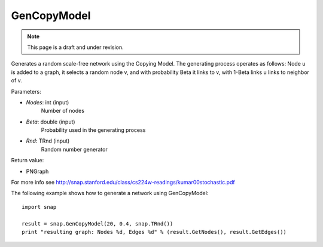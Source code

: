 GenCopyModel
''''''''''''
.. note::

    This page is a draft and under revision.


.. function:: GenCopyModel (Nodes, Beta, Rnd=TInt::Rnd)

Generates a random scale-free network using the Copying Model. The generating 
process operates as follows: Node u is added to a graph, it selects a random 
node v, and with probability Beta it links to v, with 1-Beta links u links to 
neighbor of v. 

Parameters:

- *Nodes*: int (input)
    Number of nodes

- *Beta*: double (input)
    Probability used in the generating process

- *Rnd*: TRnd (input)
    Random number generator

Return value:

- PNGraph

For more info see http://snap.stanford.edu/class/cs224w-readings/kumar00stochastic.pdf

The following example shows how to generate a network using GenCopyModel::

    import snap

    result = snap.GenCopyModel(20, 0.4, snap.TRnd())
    print "resulting graph: Nodes %d, Edges %d" % (result.GetNodes(), result.GetEdges())
